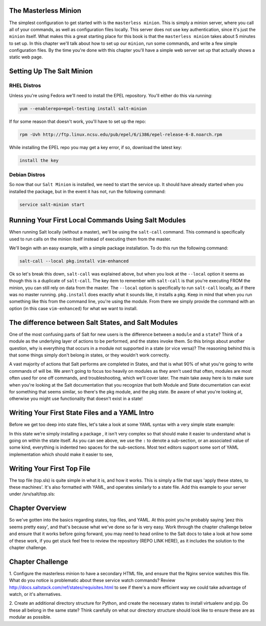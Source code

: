 The Masterless Minion
=====================

The simplest configuration to get started with is the ``masterless minion``.
This is simply a minion server, where you call all of your commands, as well
as configuration files locally. This server does not use key authentication,
since it's just the ``minion`` itself. What makes this a great starting place
for this book is that the ``masterless minion`` takes about 5 minutes to set
up. In this chapter we'll talk about how to set up our ``minion``, run some
commands, and write a few simple configuration files. By the time you're done
with this chapter you'll have a simple web server set up that actually shows
a static web page.


Setting Up The Salt Minion
==========================

RHEL Distros
------------

Unless you're using Fedora we'll need to install the EPEL repository. You'll
either do this via running:

.. code-block:: bash

    yum --enablerepo=epel-testing install salt-minion


If for some reason that doesn't work, you'll have to set up the repo:

.. code-block:: bash

    rpm -Uvh http://ftp.linux.ncsu.edu/pub/epel/6/i386/epel-release-6-8.noarch.rpm


While installing the EPEL repo you may get a key error, if so, download the
latest key:

.. code-block:: bash

    install the key

Debian Distros
--------------


So now that our ``Salt Minion`` is installed, we need to start the service up.
It should have already started when you installed the package, but in the
event it has not, run the following command:

.. code-block:: bash

    service salt-minion start


Running Your First Local Commands Using Salt Modules
====================================================

When running Salt locally (without a master), we'll be using the ``salt-call``
command. This command is specifically used to run calls on the minion
itself instead of executing them from the master.

We'll begin with an easy example, with a simple package installation. To do
this run the following command:

.. code-block:: bash

    salt-call --local pkg.install vim-enhanced


Ok so let's break this down, ``salt-call`` was explained above, but when you
look at the ``--local`` option it seems as though this is a duplicate of
``salt-call``. The key item to remember with ``salt-call`` is that you're
executing FROM the minion, you can still rely on data from the master. The
``--local`` option is specifically to run ``salt-call`` locally, as if there
was no master running. ``pkg.install`` does exactly what it sounds like, it
installs a pkg. Keep in mind that when you run something like this from the
command line, you're using the module. From there we simply provide the
command with an option (in this case ``vim-enhanced``) for what we want to
install.


The difference between Salt States, and Salt Modules
====================================================

One of the most confusing parts of Salt for new users is the difference
between a ``module`` and a ``state``? Think of a module as the underlying
layer of actions to be performed, and the states invoke them. So this brings
about another question, why is everything that occurs in a module not
supported in a state (or vice versa)? The reasoning behind this is that some
things simply don't belong in states, or they wouldn't work correctly.

A vast majority of actions that Salt performs are completed in States, and that
is what 90% of what you're going to write commands of will be. We aren't going
to focus too heavily on modules as they aren't used that often, modules are
most often used for one off commands, and troubleshooting, which we'll cover
later. The main take away here is to make sure when you're looking at the Salt
documentation that you recognize that both Module and State documentation can
exist for something that seems similar, so there's the pkg module, and the pkg
state. Be aware of what you're looking at, otherwise you might use
functionality that doesn't exist in a state!

Writing Your First State Files and a YAML Intro
===============================================

Before we get too deep into state files, let's take a look at some YAML syntax
with a very simple state example:


In this state we're simply installing a package , it isn't very complex so that
should make it easier to understand what is going on within the state itself.
As you can see above, we use the ``:`` to denote a sub-section, or an
associated value of some kind, everything is indented two spaces for the
sub-sections. Most text editors support some sort of YAML implementation which
should make it easier to see, 


Writing Your First Top File
===========================

The top file (top.sls) is quite simple in what it is, and how it works. This
is simply a file that says 'apply these states, to these machines'. It's also
formatted with YAML, and operates similarly to a state file. Add this example
to your server under /srv/salt/top.sls:



Chapter Overview
================

So we've gotten into the basics regarding states, top files, and YAML. At this
point you're probably saying 'jeez this seems pretty easy', and that's because
what we've done so far is very easy. Work through the chapter challenge below
and ensure that it works before going forward, you may need to head online to
the Salt docs to take a look at how some of these work, if you get stuck feel
free to review the repository (REPO LINK HERE), as it includes the solution to
the chapter challenge.


Chapter Challenge
=================

1. Configure the masterless minion to have a secondary HTML file, and ensure
that the Nginx service watches this file. What do you notice is problematic
about these service watch commands? Review
http://docs.saltstack.com/ref/states/requisites.html to see if there's a more
efficient way we could take advantage of watch, or it's alternatives.

2. Create an additional directory structure for Python, and create the
necessary states to install virtualenv and pip. Do these all belong in the
same state? Think carefully on what our directory structure should look like
to ensure these are as modular as possible.
